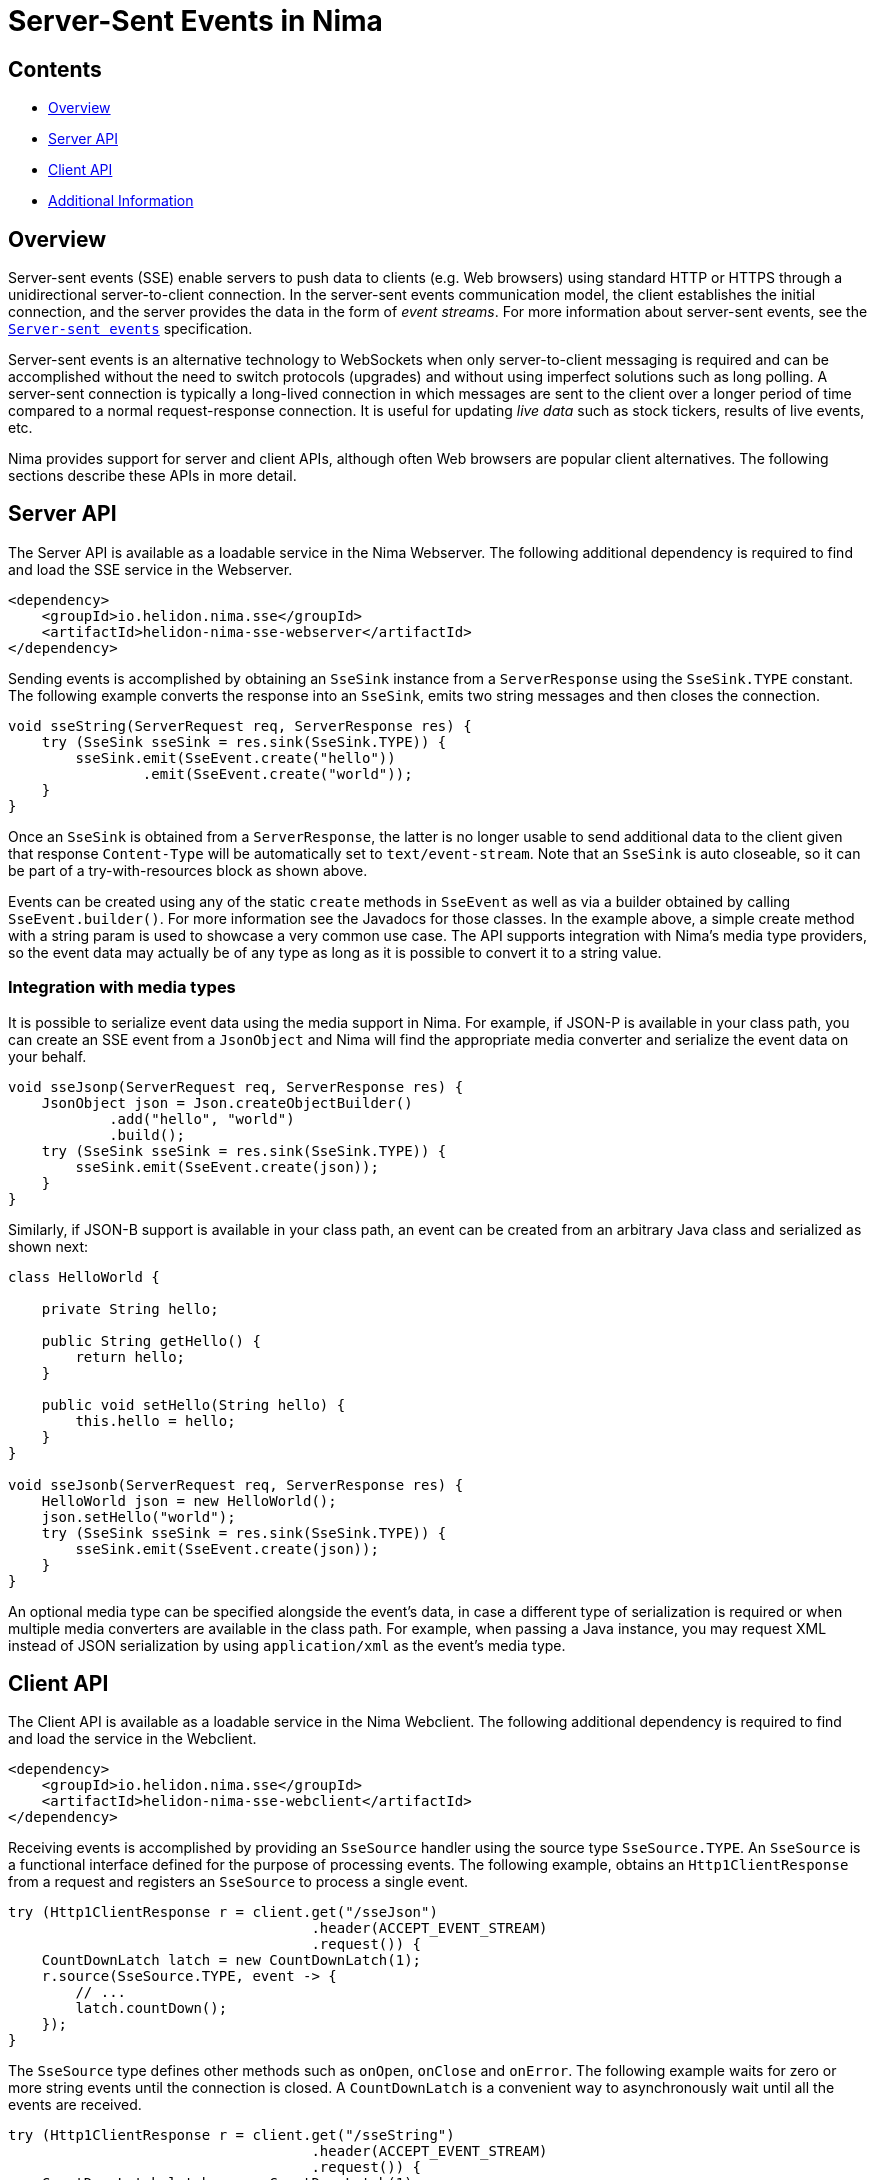 ///////////////////////////////////////////////////////////////////////////////

    Copyright (c) 2023 Oracle and/or its affiliates.

    Licensed under the Apache License, Version 2.0 (the "License");
    you may not use this file except in compliance with the License.
    You may obtain a copy of the License at

        http://www.apache.org/licenses/LICENSE-2.0

    Unless required by applicable law or agreed to in writing, software
    distributed under the License is distributed on an "AS IS" BASIS,
    WITHOUT WARRANTIES OR CONDITIONS OF ANY KIND, either express or implied.
    See the License for the specific language governing permissions and
    limitations under the License.

///////////////////////////////////////////////////////////////////////////////

= Server-Sent Events in Nima
:description: Helidon Nima SSE Support
:keywords: helidon, nima, sse
:feature-name: SSE
:rootdir: {docdir}/../..

== Contents

- <<Overview, Overview>>
- <<Server API, Server API>>
- <<Client API, Client API>>
- <<Additional Information, Additional Information>>

== Overview

Server-sent events (SSE) enable servers to push data to clients (e.g. Web browsers) using standard HTTP
or HTTPS through a unidirectional server-to-client connection. In the server-sent events communication model,
the client establishes the initial connection, and the server provides the data in the form of
_event streams_. For more information about server-sent events, see the
link:https://html.spec.whatwg.org/multipage/server-sent-events.html[`Server-sent events`]
specification.

Server-sent events is an alternative technology to WebSockets when only server-to-client messaging
is required and can be accomplished without the need to switch protocols (upgrades) and without
using imperfect solutions such as long polling. A server-sent connection is typically a long-lived
connection in which messages are sent to the client over a longer period of time compared to a
normal request-response connection. It is useful for updating _live data_ such as stock tickers,
results of live events, etc.

Nima provides support for server and client APIs, although often Web browsers are
popular client alternatives. The following sections describe these APIs in more detail.

== Server API

The Server API is available as a loadable service in the Nima Webserver. The following additional
dependency is required to find and load the SSE service in the Webserver.

[source,xml,subs="attributes+"]
----
<dependency>
    <groupId>io.helidon.nima.sse</groupId>
    <artifactId>helidon-nima-sse-webserver</artifactId>
</dependency>
----

Sending events is accomplished by obtaining an `SseSink` instance from a `ServerResponse` using the
`SseSink.TYPE` constant. The following example converts the response into an `SseSink`, emits two string
messages and then closes the connection.

[source,java]
----
void sseString(ServerRequest req, ServerResponse res) {
    try (SseSink sseSink = res.sink(SseSink.TYPE)) {
        sseSink.emit(SseEvent.create("hello"))
                .emit(SseEvent.create("world"));
    }
}
----

Once an `SseSink` is obtained from a `ServerResponse`, the latter is no longer usable to send additional
data to the client given that response `Content-Type` will be automatically set to `text/event-stream`.
Note that an `SseSink` is auto closeable, so it can be part of a try-with-resources block as shown above.

Events can be created using any of the static `create` methods in `SseEvent` as well as via a builder obtained by
calling `SseEvent.builder()`. For more information see the Javadocs for those classes. In the example
above, a simple create method with a string param is used to showcase a very common use case. The
API supports integration with Nima's media type providers, so the event data may actually be of any
type as long as it is possible to convert it to a string value.

=== Integration with media types

It is possible to serialize event data using the media support in Nima. For example, if JSON-P is available
in your class path, you can create an SSE event from a `JsonObject` and Nima will find the appropriate media
converter and serialize the event data on your behalf.

[source,java]
----
void sseJsonp(ServerRequest req, ServerResponse res) {
    JsonObject json = Json.createObjectBuilder()
            .add("hello", "world")
            .build();
    try (SseSink sseSink = res.sink(SseSink.TYPE)) {
        sseSink.emit(SseEvent.create(json));
    }
}
----

Similarly, if JSON-B support is available in your class path, an event can be created from an arbitrary
Java class and serialized as shown next:

[source,java]
----
class HelloWorld {

    private String hello;

    public String getHello() {
        return hello;
    }

    public void setHello(String hello) {
        this.hello = hello;
    }
}

void sseJsonb(ServerRequest req, ServerResponse res) {
    HelloWorld json = new HelloWorld();
    json.setHello("world");
    try (SseSink sseSink = res.sink(SseSink.TYPE)) {
        sseSink.emit(SseEvent.create(json));
    }
}
----

An optional media type can be specified alongside the event's data, in case a different type
of serialization is required or when multiple media converters are available in the class path.
For example, when passing a Java instance, you may request XML instead of JSON serialization
by using `application/xml` as the event's media type.

== Client API

The Client API is available as a loadable service in the Nima Webclient. The following additional
dependency is required to find and load the service in the Webclient.

[source,xml,subs="attributes+"]
----
<dependency>
    <groupId>io.helidon.nima.sse</groupId>
    <artifactId>helidon-nima-sse-webclient</artifactId>
</dependency>
----

Receiving events is accomplished by providing an `SseSource` handler using the source
type `SseSource.TYPE`. An `SseSource` is a functional interface defined for the purpose of
processing events. The following example, obtains an `Http1ClientResponse` from a request
and registers an `SseSource` to process a single event.

[source,java]
----
try (Http1ClientResponse r = client.get("/sseJson")
                                    .header(ACCEPT_EVENT_STREAM)
                                    .request()) {
    CountDownLatch latch = new CountDownLatch(1);
    r.source(SseSource.TYPE, event -> {
        // ...
        latch.countDown();
    });
}
----

The `SseSource` type defines other methods such as `onOpen`, `onClose` and `onError`. The following example
waits for zero or more string events until the connection is closed. A `CountDownLatch` is a convenient
way to asynchronously wait until all the events are received.

[source,java]
----
try (Http1ClientResponse r = client.get("/sseString")
                                    .header(ACCEPT_EVENT_STREAM)
                                    .request()) {
    CountDownLatch latch = new CountDownLatch(1);
    r.source(SseSource.TYPE, new SseSource() {
        @Override
        public void onEvent(SseEvent event) {
            // ...
        }

        @Override
        public void onClose() {
            latch.countDown();
        }
    });
    assertThat(latch.await(5, TimeUnit.SECONDS), is(true));
}
----

=== Integration with media types

The Client API is also integrated with Nima's media type support. The data received as part of an
event can be deserialized using any of the media converters available in your class path. There are
special methods in `SseEvent` for this purpose. Without a parameter, the method `data()` in `SseEvent` will
always return a string. Other types can be requested using `data(Class<T>)`
and `data(Class<T>, MediaType)`. The latter is necessary to select the correct media converter given
that there is no (standard) content type available as part of each event --but only a single
`text/event-stream` content type for the whole response.

For example, to convert an event into a Java instance using JSON-B, the `application/json` media type
is required as a second parameter --the first parameter `HelloWorld.class` simply does not convey
sufficient information to select the appropriate converter for the event's data in this case.

[source,java]
----
try (Http1ClientResponse r = client.get("/sseJson")
                                    .header(ACCEPT_EVENT_STREAM)
                                    .request()) {
    CountDownLatch latch = new CountDownLatch(1);
    r.source(SseSource.TYPE, event -> {
        HelloWorld json = event.data(HelloWorld.class, MediaTypes.APPLICATION_JSON);
        // ...
        latch.countDown();
    });
}
----

== Additional Information
The link:https://html.spec.whatwg.org/multipage/server-sent-events.html[`Server-sent events`] specification.

